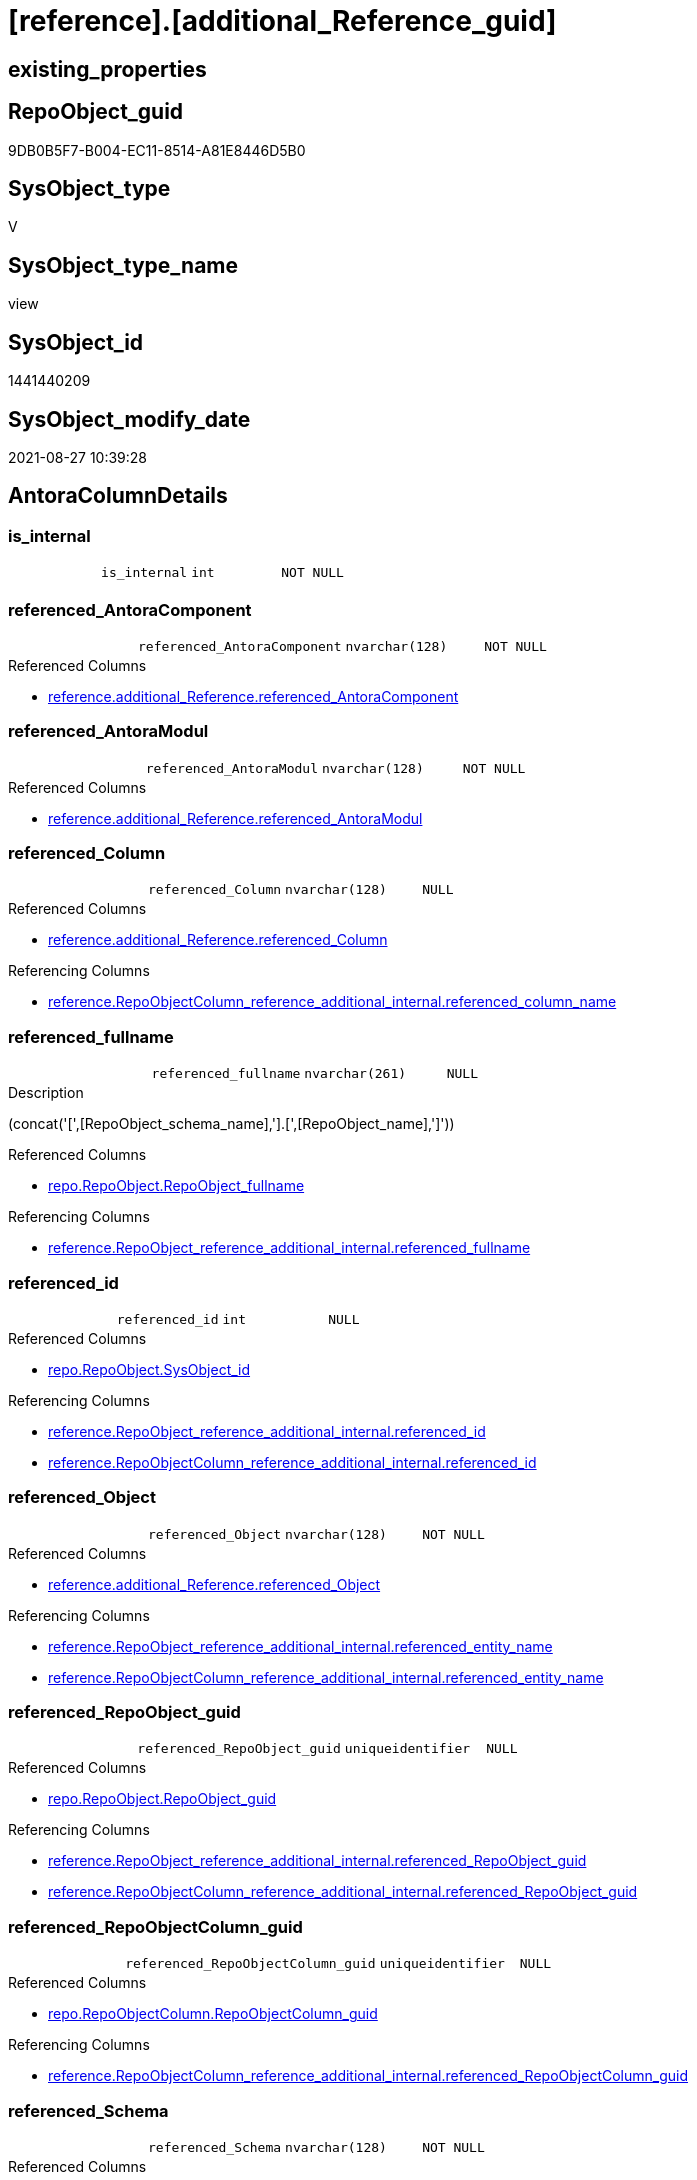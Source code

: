 = [reference].[additional_Reference_guid]

== existing_properties

// tag::existing_properties[]
:ExistsProperty--antorareferencedlist:
:ExistsProperty--antorareferencinglist:
:ExistsProperty--is_repo_managed:
:ExistsProperty--is_ssas:
:ExistsProperty--referencedobjectlist:
:ExistsProperty--sql_modules_definition:
:ExistsProperty--FK:
:ExistsProperty--AntoraIndexList:
:ExistsProperty--Columns:
// end::existing_properties[]

== RepoObject_guid

// tag::RepoObject_guid[]
9DB0B5F7-B004-EC11-8514-A81E8446D5B0
// end::RepoObject_guid[]

== SysObject_type

// tag::SysObject_type[]
V 
// end::SysObject_type[]

== SysObject_type_name

// tag::SysObject_type_name[]
view
// end::SysObject_type_name[]

== SysObject_id

// tag::SysObject_id[]
1441440209
// end::SysObject_id[]

== SysObject_modify_date

// tag::SysObject_modify_date[]
2021-08-27 10:39:28
// end::SysObject_modify_date[]

== AntoraColumnDetails

// tag::AntoraColumnDetails[]
[#column-is_internal]
=== is_internal

[cols="d,m,m,m,m,d"]
|===
|
|is_internal
|int
|NOT NULL
|
|
|===


[#column-referenced_AntoraComponent]
=== referenced_AntoraComponent

[cols="d,m,m,m,m,d"]
|===
|
|referenced_AntoraComponent
|nvarchar(128)
|NOT NULL
|
|
|===

.Referenced Columns
--
* xref:reference.additional_Reference.adoc#column-referenced_AntoraComponent[+reference.additional_Reference.referenced_AntoraComponent+]
--


[#column-referenced_AntoraModul]
=== referenced_AntoraModul

[cols="d,m,m,m,m,d"]
|===
|
|referenced_AntoraModul
|nvarchar(128)
|NOT NULL
|
|
|===

.Referenced Columns
--
* xref:reference.additional_Reference.adoc#column-referenced_AntoraModul[+reference.additional_Reference.referenced_AntoraModul+]
--


[#column-referenced_Column]
=== referenced_Column

[cols="d,m,m,m,m,d"]
|===
|
|referenced_Column
|nvarchar(128)
|NULL
|
|
|===

.Referenced Columns
--
* xref:reference.additional_Reference.adoc#column-referenced_Column[+reference.additional_Reference.referenced_Column+]
--

.Referencing Columns
--
* xref:reference.RepoObjectColumn_reference_additional_internal.adoc#column-referenced_column_name[+reference.RepoObjectColumn_reference_additional_internal.referenced_column_name+]
--


[#column-referenced_fullname]
=== referenced_fullname

[cols="d,m,m,m,m,d"]
|===
|
|referenced_fullname
|nvarchar(261)
|NULL
|
|
|===

.Description
--
(concat('[',[RepoObject_schema_name],'].[',[RepoObject_name],']'))
--

.Referenced Columns
--
* xref:repo.RepoObject.adoc#column-RepoObject_fullname[+repo.RepoObject.RepoObject_fullname+]
--

.Referencing Columns
--
* xref:reference.RepoObject_reference_additional_internal.adoc#column-referenced_fullname[+reference.RepoObject_reference_additional_internal.referenced_fullname+]
--


[#column-referenced_id]
=== referenced_id

[cols="d,m,m,m,m,d"]
|===
|
|referenced_id
|int
|NULL
|
|
|===

.Referenced Columns
--
* xref:repo.RepoObject.adoc#column-SysObject_id[+repo.RepoObject.SysObject_id+]
--

.Referencing Columns
--
* xref:reference.RepoObject_reference_additional_internal.adoc#column-referenced_id[+reference.RepoObject_reference_additional_internal.referenced_id+]
* xref:reference.RepoObjectColumn_reference_additional_internal.adoc#column-referenced_id[+reference.RepoObjectColumn_reference_additional_internal.referenced_id+]
--


[#column-referenced_Object]
=== referenced_Object

[cols="d,m,m,m,m,d"]
|===
|
|referenced_Object
|nvarchar(128)
|NOT NULL
|
|
|===

.Referenced Columns
--
* xref:reference.additional_Reference.adoc#column-referenced_Object[+reference.additional_Reference.referenced_Object+]
--

.Referencing Columns
--
* xref:reference.RepoObject_reference_additional_internal.adoc#column-referenced_entity_name[+reference.RepoObject_reference_additional_internal.referenced_entity_name+]
* xref:reference.RepoObjectColumn_reference_additional_internal.adoc#column-referenced_entity_name[+reference.RepoObjectColumn_reference_additional_internal.referenced_entity_name+]
--


[#column-referenced_RepoObject_guid]
=== referenced_RepoObject_guid

[cols="d,m,m,m,m,d"]
|===
|
|referenced_RepoObject_guid
|uniqueidentifier
|NULL
|
|
|===

.Referenced Columns
--
* xref:repo.RepoObject.adoc#column-RepoObject_guid[+repo.RepoObject.RepoObject_guid+]
--

.Referencing Columns
--
* xref:reference.RepoObject_reference_additional_internal.adoc#column-referenced_RepoObject_guid[+reference.RepoObject_reference_additional_internal.referenced_RepoObject_guid+]
* xref:reference.RepoObjectColumn_reference_additional_internal.adoc#column-referenced_RepoObject_guid[+reference.RepoObjectColumn_reference_additional_internal.referenced_RepoObject_guid+]
--


[#column-referenced_RepoObjectColumn_guid]
=== referenced_RepoObjectColumn_guid

[cols="d,m,m,m,m,d"]
|===
|
|referenced_RepoObjectColumn_guid
|uniqueidentifier
|NULL
|
|
|===

.Referenced Columns
--
* xref:repo.RepoObjectColumn.adoc#column-RepoObjectColumn_guid[+repo.RepoObjectColumn.RepoObjectColumn_guid+]
--

.Referencing Columns
--
* xref:reference.RepoObjectColumn_reference_additional_internal.adoc#column-referenced_RepoObjectColumn_guid[+reference.RepoObjectColumn_reference_additional_internal.referenced_RepoObjectColumn_guid+]
--


[#column-referenced_Schema]
=== referenced_Schema

[cols="d,m,m,m,m,d"]
|===
|
|referenced_Schema
|nvarchar(128)
|NOT NULL
|
|
|===

.Referenced Columns
--
* xref:reference.additional_Reference.adoc#column-referenced_Schema[+reference.additional_Reference.referenced_Schema+]
--

.Referencing Columns
--
* xref:reference.RepoObject_reference_additional_internal.adoc#column-referenced_schema_name[+reference.RepoObject_reference_additional_internal.referenced_schema_name+]
* xref:reference.RepoObjectColumn_reference_additional_internal.adoc#column-referenced_schema_name[+reference.RepoObjectColumn_reference_additional_internal.referenced_schema_name+]
--


[#column-referenced_type]
=== referenced_type

[cols="d,m,m,m,m,d"]
|===
|
|referenced_type
|char(2)
|NULL
|
|
|===

.Description
--
reference in [repo_sys].[type]
--

.Referenced Columns
--
* xref:repo.RepoObject.adoc#column-RepoObject_type[+repo.RepoObject.RepoObject_type+]
--

.Referencing Columns
--
* xref:reference.RepoObject_reference_additional_internal.adoc#column-referenced_type[+reference.RepoObject_reference_additional_internal.referenced_type+]
* xref:reference.RepoObjectColumn_reference_additional_internal.adoc#column-referenced_type[+reference.RepoObjectColumn_reference_additional_internal.referenced_type+]
--


[#column-referencing_AntoraComponent]
=== referencing_AntoraComponent

[cols="d,m,m,m,m,d"]
|===
|
|referencing_AntoraComponent
|nvarchar(128)
|NOT NULL
|
|
|===

.Referenced Columns
--
* xref:reference.additional_Reference.adoc#column-referencing_AntoraComponent[+reference.additional_Reference.referencing_AntoraComponent+]
--


[#column-referencing_AntoraModul]
=== referencing_AntoraModul

[cols="d,m,m,m,m,d"]
|===
|
|referencing_AntoraModul
|nvarchar(128)
|NOT NULL
|
|
|===

.Referenced Columns
--
* xref:reference.additional_Reference.adoc#column-referencing_AntoraModul[+reference.additional_Reference.referencing_AntoraModul+]
--


[#column-referencing_Column]
=== referencing_Column

[cols="d,m,m,m,m,d"]
|===
|
|referencing_Column
|nvarchar(128)
|NULL
|
|
|===

.Referenced Columns
--
* xref:reference.additional_Reference.adoc#column-referencing_Column[+reference.additional_Reference.referencing_Column+]
--

.Referencing Columns
--
* xref:reference.RepoObjectColumn_reference_additional_internal.adoc#column-referencing_column_name[+reference.RepoObjectColumn_reference_additional_internal.referencing_column_name+]
--


[#column-referencing_fullname]
=== referencing_fullname

[cols="d,m,m,m,m,d"]
|===
|
|referencing_fullname
|nvarchar(261)
|NULL
|
|
|===

.Description
--
(concat('[',[RepoObject_schema_name],'].[',[RepoObject_name],']'))
--

.Referenced Columns
--
* xref:repo.RepoObject.adoc#column-RepoObject_fullname[+repo.RepoObject.RepoObject_fullname+]
--

.Referencing Columns
--
* xref:reference.RepoObject_reference_additional_internal.adoc#column-referencing_fullname[+reference.RepoObject_reference_additional_internal.referencing_fullname+]
--


[#column-referencing_id]
=== referencing_id

[cols="d,m,m,m,m,d"]
|===
|
|referencing_id
|int
|NULL
|
|
|===

.Referenced Columns
--
* xref:repo.RepoObject.adoc#column-SysObject_id[+repo.RepoObject.SysObject_id+]
--

.Referencing Columns
--
* xref:reference.RepoObject_reference_additional_internal.adoc#column-referencing_id[+reference.RepoObject_reference_additional_internal.referencing_id+]
* xref:reference.RepoObjectColumn_reference_additional_internal.adoc#column-referencing_id[+reference.RepoObjectColumn_reference_additional_internal.referencing_id+]
--


[#column-referencing_Object]
=== referencing_Object

[cols="d,m,m,m,m,d"]
|===
|
|referencing_Object
|nvarchar(128)
|NOT NULL
|
|
|===

.Referenced Columns
--
* xref:reference.additional_Reference.adoc#column-referencing_Object[+reference.additional_Reference.referencing_Object+]
--

.Referencing Columns
--
* xref:reference.RepoObject_reference_additional_internal.adoc#column-referencing_entity_name[+reference.RepoObject_reference_additional_internal.referencing_entity_name+]
* xref:reference.RepoObjectColumn_reference_additional_internal.adoc#column-referencing_entity_name[+reference.RepoObjectColumn_reference_additional_internal.referencing_entity_name+]
--


[#column-referencing_RepoObject_guid]
=== referencing_RepoObject_guid

[cols="d,m,m,m,m,d"]
|===
|
|referencing_RepoObject_guid
|uniqueidentifier
|NULL
|
|
|===

.Referenced Columns
--
* xref:repo.RepoObject.adoc#column-RepoObject_guid[+repo.RepoObject.RepoObject_guid+]
--

.Referencing Columns
--
* xref:reference.RepoObject_reference_additional_internal.adoc#column-referencing_RepoObject_guid[+reference.RepoObject_reference_additional_internal.referencing_RepoObject_guid+]
* xref:reference.RepoObjectColumn_reference_additional_internal.adoc#column-referencing_RepoObject_guid[+reference.RepoObjectColumn_reference_additional_internal.referencing_RepoObject_guid+]
--


[#column-referencing_RepoObjectColumn_guid]
=== referencing_RepoObjectColumn_guid

[cols="d,m,m,m,m,d"]
|===
|
|referencing_RepoObjectColumn_guid
|uniqueidentifier
|NULL
|
|
|===

.Referenced Columns
--
* xref:repo.RepoObjectColumn.adoc#column-RepoObjectColumn_guid[+repo.RepoObjectColumn.RepoObjectColumn_guid+]
--

.Referencing Columns
--
* xref:reference.RepoObjectColumn_reference_additional_internal.adoc#column-referencing_RepoObjectColumn_guid[+reference.RepoObjectColumn_reference_additional_internal.referencing_RepoObjectColumn_guid+]
--


[#column-referencing_Schema]
=== referencing_Schema

[cols="d,m,m,m,m,d"]
|===
|
|referencing_Schema
|nvarchar(128)
|NOT NULL
|
|
|===

.Referenced Columns
--
* xref:reference.additional_Reference.adoc#column-referencing_Schema[+reference.additional_Reference.referencing_Schema+]
--

.Referencing Columns
--
* xref:reference.RepoObject_reference_additional_internal.adoc#column-referencing_schema_name[+reference.RepoObject_reference_additional_internal.referencing_schema_name+]
* xref:reference.RepoObjectColumn_reference_additional_internal.adoc#column-referencing_schema_name[+reference.RepoObjectColumn_reference_additional_internal.referencing_schema_name+]
--


[#column-referencing_type]
=== referencing_type

[cols="d,m,m,m,m,d"]
|===
|
|referencing_type
|char(2)
|NULL
|
|
|===

.Description
--
reference in [repo_sys].[type]
--

.Referenced Columns
--
* xref:repo.RepoObject.adoc#column-RepoObject_type[+repo.RepoObject.RepoObject_type+]
--

.Referencing Columns
--
* xref:reference.RepoObject_reference_additional_internal.adoc#column-referencing_type[+reference.RepoObject_reference_additional_internal.referencing_type+]
* xref:reference.RepoObjectColumn_reference_additional_internal.adoc#column-referencing_type[+reference.RepoObjectColumn_reference_additional_internal.referencing_type+]
--


// end::AntoraColumnDetails[]

== AntoraPkColumnTableRows

// tag::AntoraPkColumnTableRows[]





















// end::AntoraPkColumnTableRows[]

== AntoraNonPkColumnTableRows

// tag::AntoraNonPkColumnTableRows[]
|
|<<column-is_internal>>
|int
|NOT NULL
|
|

|
|<<column-referenced_AntoraComponent>>
|nvarchar(128)
|NOT NULL
|
|

|
|<<column-referenced_AntoraModul>>
|nvarchar(128)
|NOT NULL
|
|

|
|<<column-referenced_Column>>
|nvarchar(128)
|NULL
|
|

|
|<<column-referenced_fullname>>
|nvarchar(261)
|NULL
|
|

|
|<<column-referenced_id>>
|int
|NULL
|
|

|
|<<column-referenced_Object>>
|nvarchar(128)
|NOT NULL
|
|

|
|<<column-referenced_RepoObject_guid>>
|uniqueidentifier
|NULL
|
|

|
|<<column-referenced_RepoObjectColumn_guid>>
|uniqueidentifier
|NULL
|
|

|
|<<column-referenced_Schema>>
|nvarchar(128)
|NOT NULL
|
|

|
|<<column-referenced_type>>
|char(2)
|NULL
|
|

|
|<<column-referencing_AntoraComponent>>
|nvarchar(128)
|NOT NULL
|
|

|
|<<column-referencing_AntoraModul>>
|nvarchar(128)
|NOT NULL
|
|

|
|<<column-referencing_Column>>
|nvarchar(128)
|NULL
|
|

|
|<<column-referencing_fullname>>
|nvarchar(261)
|NULL
|
|

|
|<<column-referencing_id>>
|int
|NULL
|
|

|
|<<column-referencing_Object>>
|nvarchar(128)
|NOT NULL
|
|

|
|<<column-referencing_RepoObject_guid>>
|uniqueidentifier
|NULL
|
|

|
|<<column-referencing_RepoObjectColumn_guid>>
|uniqueidentifier
|NULL
|
|

|
|<<column-referencing_Schema>>
|nvarchar(128)
|NOT NULL
|
|

|
|<<column-referencing_type>>
|char(2)
|NULL
|
|

// end::AntoraNonPkColumnTableRows[]

== AntoraIndexList

// tag::AntoraIndexList[]

[#index-idx_additional_Reference_guid_1]
=== idx_additional_Reference_guid++__++1

* IndexSemanticGroup: xref:other/IndexSemanticGroup.adoc#_repoobject_guid[RepoObject_guid]
+
--
* <<column-referenced_RepoObject_guid>>; uniqueidentifier
--
* PK, Unique, Real: 0, 0, 0


[#index-idx_additional_Reference_guid_2]
=== idx_additional_Reference_guid++__++2

* IndexSemanticGroup: xref:other/IndexSemanticGroup.adoc#_repoobject_guid[RepoObject_guid]
+
--
* <<column-referencing_RepoObject_guid>>; uniqueidentifier
--
* PK, Unique, Real: 0, 0, 0


[#index-idx_additional_Reference_guid_3]
=== idx_additional_Reference_guid++__++3

* IndexSemanticGroup: xref:other/IndexSemanticGroup.adoc#_repoobjectcolumn_guid[RepoObjectColumn_guid]
+
--
* <<column-referenced_RepoObjectColumn_guid>>; uniqueidentifier
--
* PK, Unique, Real: 0, 0, 0


[#index-idx_additional_Reference_guid_4]
=== idx_additional_Reference_guid++__++4

* IndexSemanticGroup: xref:other/IndexSemanticGroup.adoc#_repoobjectcolumn_guid[RepoObjectColumn_guid]
+
--
* <<column-referencing_RepoObjectColumn_guid>>; uniqueidentifier
--
* PK, Unique, Real: 0, 0, 0

// end::AntoraIndexList[]

== AntoraParameterList

// tag::AntoraParameterList[]

// end::AntoraParameterList[]

== Other tags

source: property.RepoObjectProperty_cross As rop_cross


=== AdocUspSteps

// tag::adocuspsteps[]

// end::adocuspsteps[]


=== AntoraReferencedList

// tag::antorareferencedlist[]
* xref:config.fs_get_parameter_value.adoc[]
* xref:reference.additional_Reference.adoc[]
* xref:repo.RepoObject.adoc[]
* xref:repo.RepoObjectColumn.adoc[]
// end::antorareferencedlist[]


=== AntoraReferencingList

// tag::antorareferencinglist[]
* xref:reference.RepoObject_ExternalReferencedList.adoc[]
* xref:reference.RepoObject_ExternalReferencingList.adoc[]
* xref:reference.RepoObject_reference_additional_internal.adoc[]
* xref:reference.RepoObjectColumn_reference_additional_internal.adoc[]
// end::antorareferencinglist[]


=== exampleUsage

// tag::exampleusage[]

// end::exampleusage[]


=== exampleUsage_2

// tag::exampleusage_2[]

// end::exampleusage_2[]


=== exampleUsage_3

// tag::exampleusage_3[]

// end::exampleusage_3[]


=== exampleUsage_4

// tag::exampleusage_4[]

// end::exampleusage_4[]


=== exampleUsage_5

// tag::exampleusage_5[]

// end::exampleusage_5[]


=== exampleWrong_Usage

// tag::examplewrong_usage[]

// end::examplewrong_usage[]


=== has_execution_plan_issue

// tag::has_execution_plan_issue[]

// end::has_execution_plan_issue[]


=== has_get_referenced_issue

// tag::has_get_referenced_issue[]

// end::has_get_referenced_issue[]


=== has_history

// tag::has_history[]

// end::has_history[]


=== has_history_columns

// tag::has_history_columns[]

// end::has_history_columns[]


=== is_persistence

// tag::is_persistence[]

// end::is_persistence[]


=== is_persistence_check_duplicate_per_pk

// tag::is_persistence_check_duplicate_per_pk[]

// end::is_persistence_check_duplicate_per_pk[]


=== is_persistence_check_for_empty_source

// tag::is_persistence_check_for_empty_source[]

// end::is_persistence_check_for_empty_source[]


=== is_persistence_delete_changed

// tag::is_persistence_delete_changed[]

// end::is_persistence_delete_changed[]


=== is_persistence_delete_missing

// tag::is_persistence_delete_missing[]

// end::is_persistence_delete_missing[]


=== is_persistence_insert

// tag::is_persistence_insert[]

// end::is_persistence_insert[]


=== is_persistence_truncate

// tag::is_persistence_truncate[]

// end::is_persistence_truncate[]


=== is_persistence_update_changed

// tag::is_persistence_update_changed[]

// end::is_persistence_update_changed[]


=== is_repo_managed

// tag::is_repo_managed[]
0
// end::is_repo_managed[]


=== is_ssas

// tag::is_ssas[]
0
// end::is_ssas[]


=== microsoft_database_tools_support

// tag::microsoft_database_tools_support[]

// end::microsoft_database_tools_support[]


=== MS_Description

// tag::ms_description[]

// end::ms_description[]


=== persistence_source_RepoObject_fullname

// tag::persistence_source_repoobject_fullname[]

// end::persistence_source_repoobject_fullname[]


=== persistence_source_RepoObject_fullname2

// tag::persistence_source_repoobject_fullname2[]

// end::persistence_source_repoobject_fullname2[]


=== persistence_source_RepoObject_guid

// tag::persistence_source_repoobject_guid[]

// end::persistence_source_repoobject_guid[]


=== persistence_source_RepoObject_xref

// tag::persistence_source_repoobject_xref[]

// end::persistence_source_repoobject_xref[]


=== pk_index_guid

// tag::pk_index_guid[]

// end::pk_index_guid[]


=== pk_IndexPatternColumnDatatype

// tag::pk_indexpatterncolumndatatype[]

// end::pk_indexpatterncolumndatatype[]


=== pk_IndexPatternColumnName

// tag::pk_indexpatterncolumnname[]

// end::pk_indexpatterncolumnname[]


=== pk_IndexSemanticGroup

// tag::pk_indexsemanticgroup[]

// end::pk_indexsemanticgroup[]


=== ReferencedObjectList

// tag::referencedobjectlist[]
* [config].[fs_get_parameter_value]
* [reference].[additional_Reference]
* [repo].[RepoObject]
* [repo].[RepoObjectColumn]
// end::referencedobjectlist[]


=== usp_persistence_RepoObject_guid

// tag::usp_persistence_repoobject_guid[]

// end::usp_persistence_repoobject_guid[]


=== UspExamples

// tag::uspexamples[]

// end::uspexamples[]


=== UspParameters

// tag::uspparameters[]

// end::uspparameters[]

== Boolean Attributes

source: property.RepoObjectProperty WHERE property_int = 1

// tag::boolean_attributes[]

// end::boolean_attributes[]

== sql_modules_definition

// tag::sql_modules_definition[]
[%collapsible]
=======
[source,sql]
----


CREATE View [reference].[additional_Reference_guid]
As
Select
    T1.referenced_AntoraComponent
  , T1.referenced_AntoraModul
  , T1.referenced_Schema
  , T1.referenced_Object
  , T1.referenced_Column
  , referenced_fullname               = ro1.RepoObject_fullname
  , referenced_id                     = ro1.SysObject_id
  , referenced_RepoObject_guid        = ro1.RepoObject_guid
  , referenced_RepoObjectColumn_guid  = rol1.RepoObjectColumn_guid
  , referenced_type                   = ro1.RepoObject_type
  , T1.referencing_AntoraComponent
  , T1.referencing_AntoraModul
  , T1.referencing_Schema
  , T1.referencing_Object
  , T1.referencing_Column
  , referencing_fullname              = ro2.RepoObject_fullname
  , referencing_id                    = ro2.SysObject_id
  , referencing_RepoObject_guid       = ro2.RepoObject_guid
  , referencing_RepoObjectColumn_guid = rol2.RepoObjectColumn_guid
  , referencing_type                  = ro2.RepoObject_type
  , is_internal                       = Case
                                            When T1.referenced_AntoraComponent = T1.referencing_AntoraComponent
                                                 And T1.referenced_AntoraModul = T1.referencing_AntoraModul
                                                Then
                                                1
                                            Else
                                                0
                                        End
--, T1.Id
--, T1.tik
--, T1.tik_hash
From
    reference.additional_Reference As T1
    Left Outer Join
        repo.RepoObject            As ro1
            On
            T1.referenced_Schema               = ro1.RepoObject_schema_name
            And T1.referenced_Object           = ro1.RepoObject_name
            And T1.referenced_AntoraComponent  = config.fs_get_parameter_value ( 'AntoraComponent', '' )
            And T1.referenced_AntoraModul      = config.fs_get_parameter_value ( 'AntoraModul', '' )

    Left Outer Join
        repo.RepoObject            As ro2
            On
            T1.referencing_Schema              = ro2.RepoObject_schema_name
            And T1.referencing_Object          = ro2.RepoObject_name
            And T1.referencing_AntoraComponent = config.fs_get_parameter_value ( 'AntoraComponent', '' )
            And T1.referencing_AntoraModul     = config.fs_get_parameter_value ( 'AntoraModul', '' )

    Left Outer Join
        repo.RepoObjectColumn      As rol1
            On
            rol1.RepoObject_guid               = ro1.RepoObject_guid
            And rol1.Column_name               = T1.referenced_Column

    Left Outer Join
        repo.RepoObjectColumn      As rol2
            On
            rol2.RepoObject_guid               = ro2.RepoObject_guid
            And rol2.Column_name               = T1.referencing_Column

----
=======
// end::sql_modules_definition[]


